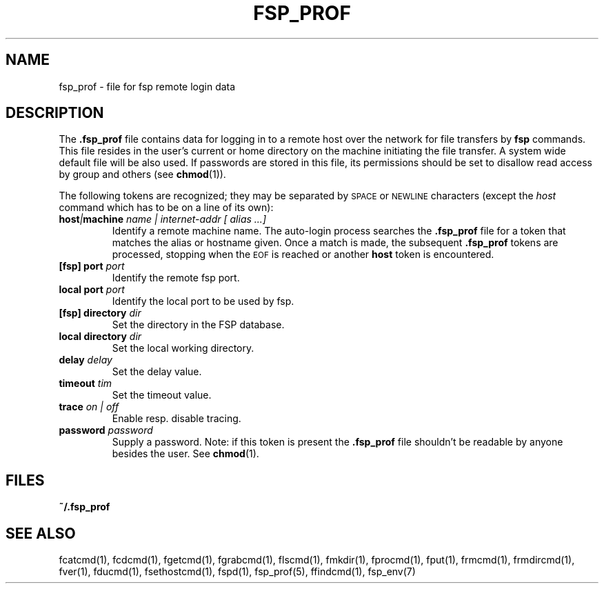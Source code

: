 .TH FSP_PROF 5 "15 Oct 2003"
.SH NAME
fsp_prof \- file for fsp remote login data
.SH DESCRIPTION
The
.B \&.fsp_prof
file contains data for logging in to a
remote host over the network for file transfers by
.BR fsp
commands. This file resides in the user's current or home directory
on the machine initiating the file transfer. A system wide default file
will be also used.
If passwords are stored in this file, its permissions should be set to
disallow read access by group and others (see
.BR chmod (1)).
.LP
The following tokens
are recognized; they may be separated by
.SM SPACE
or
.SM NEWLINE
characters (except the
.I host
command which has to be on a line of its own):
.TP
.BI host | machine  " name | internet-addr [ alias ...]"
Identify a remote machine name.
The auto-login process searches the
.B .fsp_prof
file for a
token that matches the alias or hostname given.
Once a match is made, the subsequent
.B .fsp_prof
tokens are processed, stopping when the
.SM EOF
is reached or another
.B host
token is encountered.
.TP
.BI "[fsp] port"  " port"
Identify the remote fsp port.
.TP
.BI "local port"  " port"
Identify the local port to be used by fsp.
.TP
.BI "[fsp] directory"   " dir"
Set the directory in the FSP database.
.TP
.BI "local directory" " dir"
Set the local working directory.
.TP
.BI delay " delay"
Set the delay value.
.TP
.BI timeout " tim"
Set the timeout value.
.TP
.BI trace " on | off"
Enable resp. disable tracing.
.TP
.BI password " password"
Supply a password.
Note: if this token is present the 
.B .fsp_prof
file shouldn't be readable by anyone besides the user. See 
.BR chmod (1).
.SH FILES
.PD
.B ~/.fsp_prof
.SH "SEE ALSO"
.PD
fcatcmd(1), fcdcmd(1), fgetcmd(1), fgrabcmd(1), flscmd(1), fmkdir(1),
fprocmd(1), fput(1), frmcmd(1), frmdircmd(1), fver(1), fducmd(1),
fsethostcmd(1), fspd(1), fsp_prof(5), ffindcmd(1), fsp_env(7)
